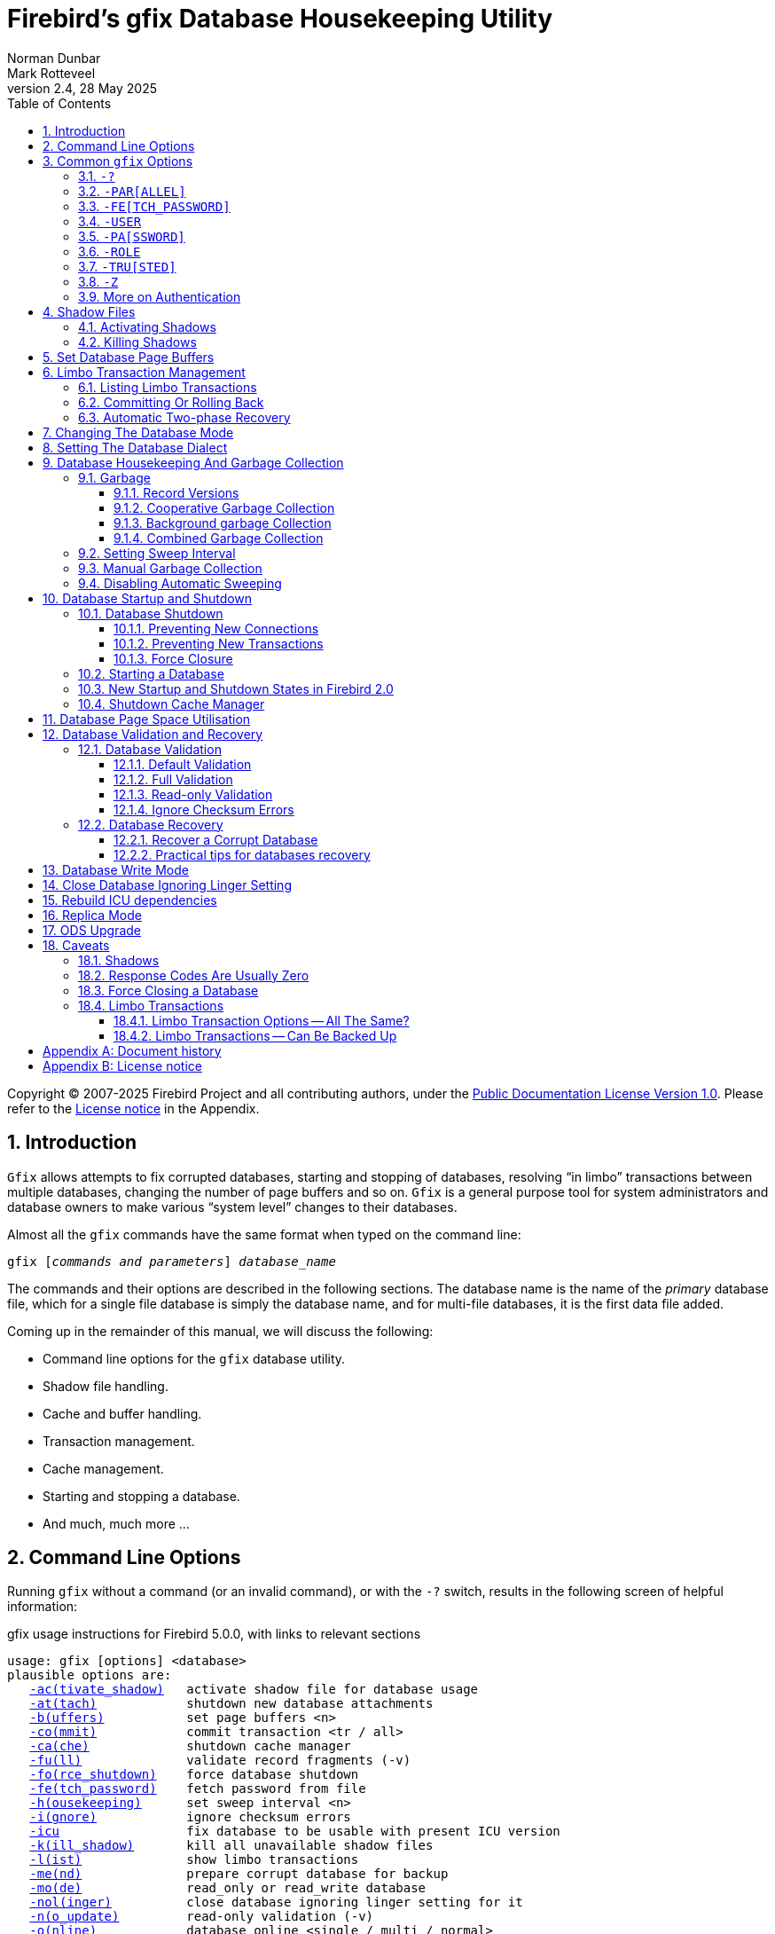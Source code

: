 [[gfix]]
= Firebird's gfix Database Housekeeping Utility
Norman Dunbar; Mark Rotteveel
2.4, 28 May 2025
:doctype: book
:sectnums:
:sectanchors:
:toc: left
:toclevels: 3
:outlinelevels: 6:0
:icons: font
:experimental:
:imagesdir: ../../images
:keywords: firebird, gfix, maintenance, sweep, housekeeping, validation, repair, recovery, mend, shutdown

Copyright (C) 2007-2025 Firebird Project and all contributing authors, under the https://firebirdsql.org/docs/html/en/licenses/pdl/public-documentation-license.html[Public Documentation License Version 1.0].
Please refer to the <<gfix-license>> in the Appendix.

////
NOTE: Some sections have a secondary id like [[d0e33986]].
Do not remove them, they are provided for compatibility with links to the old documentation with generated ids.
////

toc::[]

[[gfix-intro]]
== Introduction

`Gfix` allows attempts to fix corrupted databases, starting and stopping of databases, resolving "`in limbo`" transactions between multiple databases, changing the number of page buffers and so on.
`Gfix` is a general purpose tool for system administrators and database owners to make various "`system level`" changes to their databases.

Almost all the `gfix` commands have the same format when typed on the command line:

[listing,subs=+quotes]
----
gfix [__commands and parameters__] _database_name_
----

The commands and their options are described in the following sections.
The database name is the name of the _primary_ database file, which for a single file database is simply the database name, and for multi-file databases, it is the first data file added.

Coming up in the remainder of this manual, we will discuss the following:

* Command line options for the `gfix` database utility.
* Shadow file handling.
* Cache and buffer handling.
* Transaction management.
* Cache management.
* Starting and stopping a database.
* And much, much more ...

[[gfix-cmdline]]
== Command Line Options

Running `gfix` without a command (or an invalid command), or with the `-{wj}?` switch, results in the following screen of helpful information:

.gfix usage instructions for Firebird 5.0.0, with links to relevant sections
[listing,subs=+macros]
----
usage: gfix [options] <database>
plausible options are:
   <<gfix-shadow-activate,-ac(tivate_shadow)>>   activate shadow file for database usage
   <<gfix-db-shut-attach,-at(tach)>>            shutdown new database attachments
   <<gfix-buffers,-b(uffers)>>           set page buffers <n>
   <<gfix-transactions-commit-rollback,-co(mmit)>>            commit transaction <tr / all>
   <<gfix-cache,-ca(che)>>             shutdown cache manager
   <<gfix-db-validate-full,-fu(ll)>>              validate record fragments (-v)
   <<gfix-db-shut-force,-fo(rce_shutdown)>>    force database shutdown
   <<gfix-cmd-fetch-password,-fe(tch_password)>>    fetch password from file
   <<gfix-housekeeping-sweep,-h(ousekeeping)>>      set sweep interval <n>
   <<gfix-db-validate-ignore,-i(gnore)>>            ignore checksum errors
   <<gfix-icu,-icu>>                 fix database to be usable with present ICU version
   <<gfix-shadow-kill,-k(ill_shadow)>>       kill all unavailable shadow files
   <<gfix-transactions-list,-l(ist)>>              show limbo transactions
   <<gfix-db-mend,-me(nd)>>              prepare corrupt database for backup
   <<gfix-dbmode,-mo(de)>>              read_only or read_write database
   <<gfix-nolinger,-nol(inger)>>          close database ignoring linger setting for it
   <<gfix-db-validate-noupdate,-n(o_update)>>         read-only validation (-v)
   <<gfix-db-online,-o(nline)>>            database online <single / multi / normal>
   <<gfix-transactions-list,-pr(ompt)>>            prompt for commit/rollback (-l)
   <<gfix-cmd-parallel,-par(allel)>>          parallel workers <n> (-sweep, -icu)
   <<gfix-cmd-password,-pa(ssword)>>          default password
   <<gfix-replica,-repl(ica)>>           replica mode <none / read_only / read_write>
   <<gfix-cmd-role,-role>>                set SQL role name
   <<gfix-transactions-commit-rollback,-r(ollback)>>          rollback transaction <tr / all>
   <<gfix-dialect,-sq(l_dialect)>>       set database dialect n
   <<gfix-housekeeping-manual-sweep,-sw(eep)>>             force garbage collection
   <<gfix-db-shut,-sh(utdown)>>          shutdown <full / single / multi>
   <<gfix-transactions-autorecovery,-tw(o_phase)>>         perform automated two-phase recovery
   <<gfix-db-shut-tran,-tra(nsaction)>>       shutdown transaction startup
   <<gfix-cmd-trusted,-tru(sted)>>           use trusted authentication
   <<gfix-upgrade,-up(grade)>>           upgrade database ODS
   <<gfix-pagespace,-u(se)>>               use full or reserve space for versions
   <<gfix-cmd-user,-user>>                default user name
   <<gfix-db-validate,-v(alidate)>>          validate database structure
   <<gfix-sync,-w(rite)>>             write synchronously or asynchronously
   <<gfix-cmd-z,-z>>                   print software version number

    Options can be abbreviated to the unparenthesized characters
----

The links are not present in the actual `gfix` output.

[[gfix-commands]]
== Common `gfix` Options

The parentheses shown above indicates how much of the switch name you need to use to avoid ambiguity.
In this manual we indicate this with square brackets instead.
Once you have specified the absolute minimum -- the part before the opening '`(`' -- or '`[`' -- you can use as much of what follows as you wish.

For example, the command `-{wj}validate` is shown as `-{wj}v[alidate]`, and so can be specified as `-{wj}v`, `-{wj}va`, `-{wj}val`, and so on up to the full `-{wj}validate` variant.

In the following discussion, we use the full parameter names in all examples.

For almost all options in the following sections, one or two of the above commandline options will be required.
These are `-{wj}user` and `-{wj}pa[ssword]`/`-{wj}fe[tch_password]`, or `-{wj}tru[sted]`, optionally combined with `-{wj}role`.
These can be supplied for every command as parameters on the commandline, or can be configured once in a pair of environment variables.

[#gfix-cmd-help]
=== `-{wj}?`

Displays the commandline options and switches.

NOTE: The `-{wj}?` switch was introduced in Firebird 2.5, but older versions will also display the usage (together with an error) when an invalid switch is provided.

[#gfix-cmd-parallel]
=== `-{wj}PAR[ALLEL]`

Number of parallel workers to use during sweep or fix ICU operation.

.Syntax
[listing,subs=+quotes]
----
-PAR[ALLEL] _worker-count_
----

If not specified, the value of `ParallelWorkers` of `firebird.conf` is used.

This option is only valid for the <<gfix-housekeeping-manual-sweep,`-{wj}SW[EEP]`>> and <<gfix-icu,`-{wj}ICU`>> commands.
Attempts to specify it for other commands results in an error "`incompatible switch combination`" followed by the usage options.

[NOTE]
====
`MaxParallelWorkers` can limit the number of parallel workers to a value lower than specified.
====

NOTE: Introduced in Firebird 5.0

[#gfix-cmd-fetch-password]
=== `-{wj}FE[TCH_PASSWORD]`

Fetch password from file (or standard input).

.Syntax
[listing,subs=+quotes]
----
-FE[TCH_PASSWORD] { _password-filename_ | stdin | /dev/tty }
----

This switch causes the password for the appropriate user to be read from a file as opposed to being specified on the command line.
The filename supplied must be readable by the user running `gfix`.
If the filename is specified as `stdin`, then the user will be prompted for a password.
On POSIX systems, the filename `/dev/tty` will also result in a prompt for the password.

NOTE: Introduced in Firebird 2.5.

[#gfix-cmd-user]
=== `-{wj}USER`

Username for authentication.

.Syntax
[listing,subs=+quotes]
----
-USER _username_
----

Accepts the username of the SYSDBA user, user with `RDB$ADMIN` role, the `USE_GFIX_UTILITY` system privilege, or the owner of the database.
This need not be supplied if the `ISC_USER` environment variable has been defined and has the correct value.

[#gfix-cmd-password]
=== `-{wj}PA[SSWORD]`

Password for authentication.

.Syntax
[listing,subs=+quotes]
----
-PA[SSWORD] _password_
----

Supplies the password for the username specified by <<gfix-cmd-user>>.
This need not be supplied for embedded mode, if `ISC_PASSWORD` environment variable exists and has the correct value, or if <<gfix-cmd-fetch-password>> is specified.

[#gfix-cmd-role]
=== `-{wj}ROLE`

Role name for privileges.

.Syntax
[listing,subs=+quotes]
----
-ROLE _role-name_
----

Allows the specification of the role to be used by the connecting user.
For example, `RDB$ADMIN`, or a role conveying the `USE_GFIX_UTILITY` system privilege.

NOTE: Introduced in Firebird 3.0.

[#gfix-cmd-trusted]
=== `-{wj}TRU[STED]`

Use Windows trusted authentication (`Win_Sspi`).

NOTE: Introduced in Firebird 3.0.

[#gfix-cmd-z]
=== `-{wj}Z`[[gfix-version]]

Prints version number.

The `-{wj}z` option to `gfix` prints out the version of the Firebird utility software that you are running.
It takes no parameters as the following example (running on Linux) shows.

----
linux> gfix -z
gfix version LI-V2.0.0.12748 Firebird 2.0
----

This option can be combined with other commands.

[#gfix-auth]
=== More on Authentication

Instead of using <<gfix-cmd-user>> and <<gfix-cmd-password>>/<<gfix-cmd-fetch-password>>, or <<gfix-cmd-trusted>> option, you can also specify two environment variables, `ISC_USER` and `ISC_PASSWORD`.

To define the username and password as environment variables on a Linux system:

----
linux> export ISC_USER=sysdba
linux> export ISC_PASSWORD=masterkey
----

Alternatively, on Windows:

----
C:\> set ISC_USER=sysdba
C:\> set ISC_PASSWORD=masterkey
----

[WARNING]
====
Setting these environment variables can be insecure as it allows anyone who can access your session the ability to perform DBA functions that you might not want to allow.
====

If you have not defined the `ISC_USER` and `ISC_PASSWORD` environment variables, some commands will not work unless you supply `-{wj}user` and `-{wj}pa[ssword]`/`-{wj}fe[tch_password]`, or `-tru[sted]` on the command line.
For example:

----
> gfix -validate my_employee
Unable to perform operation
-System privilege USE_GFIX_UTILITY is missing
----

[NOTE]
====
The exact error depends on the Firebird version and platform.

For example, older version on Linux may also report "`Unable to perform operation. You must be either SYSDBA or owner of the database`", or -- on Windows --- "`Your user name and password are not defined. Ask your database administrator to set up a Firebird login.`".
====

However, passing the username and password works:

----
> gfix -validate my_employee -user sysdba -password masterkey
----

You will notice that some commands do not give any output at all.
In general, `gfix` only reports something when problems are encountered.
Always check the response code returned by `gfix` to be sure that it worked.
Some commands may log informational messages in `firebird.log` of the server.
However, see the caveats section below for details because it looks like the response code is always zero -- at least up until Firebird 2.0.

[NOTE]
====
When logging into a database on a remote server, you are always required to pass the `-{wj}user` and `-{wj}pa[ssword]`, or `-tru[sted]` parameters.
====

[[gfix-shadow]]
== Shadow Files

A shadow file is an additional copy of the primary database file(s).
More than one shadow file may exist for any given database and these may be activated and de-activated at will using the `gfix` utility.

The following descriptions of activating and de-activating shadow files assume that a shadow file already exists for the database.
To this end, a shadow was created as follows:

----
linux> isql my_employee;
SQL> create shadow 1 manual '/home/norman/firebird/shadow/my_employee.shd1';
SQL> create shadow 2 manual '/home/norman/firebird/shadow/my_employee.shd2';
SQL> commit;
SQL> show database;
Database: my_employee
 Owner: SYSDBA
 Shadow 1: "/home/norman/firebird/shadow/my_employee.shd1" manual
 Shadow 2: "/home/norman/firebird/shadow/my_employee.shd2" manual
...
SQL> quit;
----

It can be seen that the database now has two separate shadow files created, but as they are manual, they have not been activated.
We can see that shadows are in use if we use `gstat` as follows:

----
linux> gstat -header my_employee | grep -i shadow
Shadow count 2
----

[NOTE]
====
Sometimes, it takes `gstat` a while to figure out that there are shadow files for the database.
====

[NOTE]
====
Shadow file details can be found in the `RDB$FILES` table within the database.
====

[IMPORTANT]
====
Shadow files are essentially local copies of the database that can be used for recovery or fallback if the primary database file is somehow lost or corrupted.

However, since Firebird 4.0, Firebird also has built-in replication, allowing you to replicate the database to -- for example -- a remote Firebird server.
Consider whether you need shadows, or if it is better for your use-case to use replication.
====

[[gfix-shadow-activate]]
=== Activating Shadows

The command to activate a database shadow is:

[listing,subs=+quotes]
----
gfix -ac[tivate_shadow] _shadow_file_name_
----

NOTE: Before Firebird 3.0, the command line switch was `-{wj}ac[tivate]`.

This makes the shadow file the new database file, and users can process data as normal and without loss.

In the event that your main database becomes corrupted or unreadable, the DBA can activate a shadow file.
Once activated, the file is no longer a shadow file, and a new one should be created to replace it.
Additionally, the shadow file should be renamed (at the operating system prompt) to the name of the old database file that it replaces.

[WARNING]
====
It should be noted that activating a shadow while the database itself is active can lead to corruption of the shadow.
Make sure the database file is really unavailable before activating a shadow.
====

Once a shadow file has been activated, you can see the fact that there are active shadows in the output from `gstat`:

----
linux> gstat -header my_employee | grep -i shadow
Shadow count 2
Attributes   active shadow, multi-user maintenance
----

[NOTE]
====
The DBA can set up the database to automatically create a new shadow file in the event of a current shadow being activated.
This allows a continuous supply of shadow files and prevents the database ever running without one.
====

[[gfix-shadow-kill]]
=== Killing Shadows

The command to kill _all unavailable_ database shadows, for a specific database, is:

[listing,subs=+quotes]
----
gfix -k[ill_shadow] _database_name_
----

NOTE: Before Firebird 3.0, the command line switch was `-{wj}k[ill]`.

In the event that a database running with shadow files loses a shadow, or a shadow becomes unusable for some reason, the database will stop accepting new connections until such time as the DBA kills the faulty shadow and, ideally, creates a new shadow to replace the broken one.

The following (contrived) example, shows what happens when the database loses a shadow file, and an attempt is made to connect to that database.
There are two sessions in the following example, one is connected to the database while the second deletes a shadow file and then tries to connect to the database.
The command line prompts shows which of the two sessions we are using at the time.

First, the initial session is connected to the database and can see that there are two shadow files attached:

----
linux_1>isql my_employee
Database: my_employee
SQL> show database;
Database: my_employee
   Owner: SYSDBA
Shadow 1: "/home/norman/firebird/shadow/my_employee.shd1" manual
Shadow 2: "/home/norman/firebird/shadow/my_employee.shd2" manual
 ...
----

In the second session, we delete one of the shadow files, and then try to connect to the database

----
linux_2> rm /home/norman/firebird/shadow/my_employee.shd2
linux_2> isql_my_employee
Statement failed, SQLCODE = -901
lock conflict on no wait transaction
-I/O error for file "/home/norman/firebird/shadow/my_employee.shd2"
-Error while trying to open file
-No such file or directory
-a file in manual shadow 2 in unavailable
Use CONNECT or CREATE DATABASE to specify a database
SQL> quit;
----

The second session cannot connect to the database until the problem is fixed.
The DBA would use the `gfix -{wj}k[ill_shadow]` command to remove details of the problematic shadow file from the database and once completed, the second (and subsequent) sessions would be able to connect.

----
linux_2> gfix -kill_shadow my_employee
 
linux_2> isql my_employee
Database: my_employee
SQL> show database;
Database: my_employee
   Owner: SYSDBA
Shadow 1: "/home/norman/firebird/shadow/my_employee.shd1" manual
...
----

The database now has a single shadow file where before it had two.
It is noted, however, that `gstat` still shows the database as having two shadows, even when one has been removed.

----
linux> gstat -header my_employee | grep -i shadow
Shadow count 2
Attributes   active shadow, multi-user maintenance
----

[NOTE]
====
In addition to the above strange result, if I subsequently `DROP SHADOW 1` and `COMMIT`, to remove the remaining shadow file, `gstat` now shows that the shadow count has gone up to three when it should have gone down to zero!
====

[[gfix-buffers]]
== Set Database Page Buffers

The database cache (or page buffer) is an area of RAM allocated to store (cache) database pages in memory to help improve the efficiency of the database performance.
It is far quicker to read data from memory than to physically read the data from disk.

The size of the database cache depends on the database page size and the number of buffers allocated, a buffer is the same size as a database page, and whether the installation is using Classic, SuperClassic, or SuperServer versions of Firebird.

In a Classic or SuperClassic installation, by default, each connection to the database gets its own relatively small cache of 256 pages (was 75 before Firebird 3.0) while Superserver creates a much larger cache of 2048 pages which is shared between all the connections.

Usually, the page buffers value is set as parameter `DefaultDbCachePages` in `firebird.conf` (and, in `databases.conf` since Firebird 3.0), but it can be set directly in the database header using `gfix` (and this setting will override `firebird.conf` and `databases.conf`, so be careful).
For Classic and SuperClassic, connections can also override the page buffer size for a specific connection by specifying the `isc_dpb_num_buffers` property in the DPB.

The command to set the number of cache pages is:

[listing,subs=+quotes]
----
gfix -b[uffers] _BUFFERS_ _database_name_
----

This command allows you to change the number of buffers (pages) allocated in RAM to create the database cache.

You cannot change the database page size in this manner, only the number of pages cached in RAM.

One parameter is required which must be numeric and between 50 (the minimum) and 2147483646 (the maximum since Firebird 2.5, before it was 131072). 

[CAUTION]
====
Please don't consider page buffers value as an ultimate parameter to improve Firebird's performance, and don't set it too high without clear understanding what are you doing.

Setting it too high -- especially with Classic or SupperClassic -- may result in excessive memory use and result in swapping.
====

The setting applies only to the database you specify.
No other databases running on the same server are affected.

For SuperServer, the new value of page buffers will be allocated at the first connection to the database.

There is a difference in behaviour between Firebird architectures: for SuperServer, if the number of page buffers was changed while the database had active connection, the old value will be used until all connections disconnect;
for Classic and SuperClassic, new connections will use the new value of page buffers immediately after the change.

The following example shows the use of `gstat` to read the current number of buffers, the `gfix` utility being used to set the buffers to 4,000 pages and `gstat` being used to confirm the setting.
The value of zero for page buffers indicates the default setting for the server type is in use.

[NOTE]
====
You can use the `gstat` command line utility to display the database details with the command line: `gstat -{wj}header __db_name__` however, to run `gstat`, you need to be logged into the server -- it cannot be used remotely.
====

----
linux> gstat -header my_employee | grep -i "page buffers"
Page buffers    0
    
linux> gfix -buffers 4000 my_employee
    
linux> gstat -header my_employee | grep -i "page buffers"
Page buffers 4000
----

[[gfix-transactions]]
== Limbo Transaction Management

Limbo transactions can occur when an application is updating two (or more) databases at the same time, in the same transaction, or otherwise uses two-phase commit.
At `COMMIT` time, Firebird will prepare each database for the `COMMIT` and then `COMMIT` each database separately.

In the event of a network outage, for example, it is possible for part of the transaction to have been committed on one database but the data on the other database(s) may not have been committed.
Because Firebird cannot tell if these transactions (technically sub-transactions) should be committed or rolled back, they are flagged as being in limbo.

`Gfix` offers a number of commands to allow the management of these limbo transactions.

[NOTE]
====
The following examples of limbo transactions are based on Firebird 1.5 and have kindly been provided by Paul Vinkenoog.
Because of the limitation of my setup, I am unable to create limbo transactions in my current location.

In the spirit of consistency, however, I have renamed Paul's servers and database locations to match the remainder of this document.
====

[[gfix-transactions-list]]
=== Listing Limbo Transactions[[d0e34704]]

The `gfix` command `-{wj}l[ist]` displays details of transactions that are in limbo.
If there is no output, then there are no transactions in limbo and no further work is needed.
The command is:

[listing,subs=+quotes]
----
gfix -l[ist] _database_name_
----

An example of listing limbo transactions is shown below.
This command is run against the local database on the server named linux where a multi-database transaction had been run connected to databases `linux@my_employee` and `remote:testlimbo`.
Both of these database names are aliases.

----
linux> gfix -list my_employee
Transaction 67 is in limbo.
 Multidatabase transaction:
 Host Site: linux
 Transaction 67
has been prepared.
 Remote Site: remote
 Database path: /opt/firebird/examples/testlimbo.fdb
----

If the command is run against the remote database then nothing will be listed because that database does not have any limbo transactions -- the transaction that went into limbo, when the network failed, for example, was initiated on the local database.

You may also supply the `-{wj}pr[ompt]` option to the command, and you will be prompted to `COMMIT` or `ROLLBACK` each detected limbo transaction.
In this case, the command would be:

[listing,subs=+quotes]
----
gfix -l[ist] -pr[ompt] _database_name_
----

An example of this is shown below.

----
linux> gfix -list -prompt my_employee
Transaction 67 is in limbo.
 Multidatabase transaction:
 Host Site: linux
 Transaction 67
has been prepared.
 Remote Site: remote
 Database path: /opt/firebird/examples/testlimbo.fdb
Commit, rollback or neither (c, r, or n)?
----

[[gfix-transactions-commit-rollback]]
=== Committing Or Rolling Back[[d0e34748]]

When a limbo transaction has been detected, the DBA has the option of committing or rolling back one or more of the transactions reported as being in limbo.

When more than one transaction is listed, the DBA can either commit or roll back all transactions in limbo, or only a specific transaction number.

The following commands show the `-{wj}co[mmit]` option being used, but the `-{wj}r[ollback]` option applies as well, it all depends on what the DBA is trying to achieve.

To commit every limbo transaction on the database, the following command would be used:

[listing,subs=+quotes]
----
gfix -co[mmit] all _database_name_
----

If the DBA wants to commit a single transaction, then the command would change to the following:

[listing,subs=+quotes]
----
gfix -co[mmit] _TXN_ _database_name_
----

Where _TXN_ is the transaction number to be committed.

When either of these options are used, there is no feedback from `gfix` to advise you that the commit actually worked.
You would need to rerun the `gfix -{wj}list` command to make sure that all, or the selected, limbo transactions are indeed gone.

You cannot commit or rollback a transaction that is not in limbo.
If you try, the following will occur:

----
linux> gfix -commit 388 my_employee
failed to reconnect to a transaction in database my_employee
transaction is not in limbo
-transaction 388 is active
unknown ISC error 0
----

When committing or rolling back all limbo transactions, the `-{wj}pr[ompt]` option can be specified.
It is, however, not permitted when processing a single transaction.
An example of using the `-{wj}pr[ompt]` option has been shown above under listing limbo transactions.

[[gfix-transactions-autorecovery]]
=== Automatic Two-phase Recovery[[d0e34792]]

`Gfix` can be used to perform automatic two-phase recovery.
The command for this is `-{wj}tw[o_phase]` and, like `-{wj}co[mmit]` and `-{wj}r[ollback]` above, requires either `all` or a transaction number.

The output of the `-{wj}l[ist]` command shows what will happen to each listed transaction in the event that the DBA runs the `-{wj}tw[o_phase]` command.

The command also takes the `-{wj}pr[ompt]` option, as above, when used to process all transaction.

The command line to carry out automatic two-phase recovery is:

[listing,subs=+quotes]
----
gfix -tw[o_phase] _TXN_ _database_name_
----

or

[listing,subs=+quotes]
----
gfix -tw[o_phase] all _database_name_
----

As above, _TXN_ is a single transaction number from the list of limbo transactions.

[NOTE]
====
Paul has noted that when using the `-{wj}co[mmit]`, `-{wj}r[ollback]` or `-{wj}tw[o_phase]` options, the output is the same and appears to show that these three are all just synonyms for the `-{wj}l[ist] -{wj}pr[ompt]` pair of options.
This occurred whether Paul used the transaction number, 67, or `all` in the command line.
====

[[gfix-dbmode]]
== Changing The Database Mode

Databases can be set to run in one of two modes, read-only -- where no updates are permitted, and read/write -- where both reading and writing of data is permitted.
By default, Firebird creates read/write databases and as such, all read/write databases must be placed on a file system which allows writing to take place.

Should you wish to put a Firebird database on a read-only medium, for example a CD or DVD, you wouldn't be able to do so.
After a new database has been populated with data it can be changed to read-only mode, and then used on a CD (or other read-only file systems) with no problems.

[NOTE]
====
Firebird uses SQL internally to maintain its internal structures with details about transactions, for example, and this is the reason that a database must be placed on a read/write file system regardless of whether only `SELECT` statements are run or not.
====

[NOTE]
====
Only databases in dialect 3 can be changed to read-only mode.
====

The command to set the required mode for a database is:

[listing,subs=+quotes]
----
gfix -mo[de] _MODE_ _database_name_
----

The command takes two parameters, the _MODE_ which must be one of the following:

[horizontal]
`read_only`:: the database cannot be written to.
`read_write`:: the database can be written to.

The meaning of the two modes should be quite meaningful.

The second parameter is a database name to apply the mode change to.

[CAUTION]
====
This option should not be confused with the replica mode configured through <<gfix-replica,`-{wj}REPL[ICA]`>>.
For example, a database set to `-{wj}REPLICA READ_ONLY` is still writable by the replicator connection, while a database set to `-{wj}MODE READ_ONLY` is not writable at all.
====

The following example shows how to put a database into read-only mode, and then change it back again.
The example also shows what happens when you try to update the database while running in read-only mode.

----
linux> gfix -mode read_only my_employee

linux> isql my_employee
Database: my_employee

SQL> create table test(stuff integer);
Statement failed, SQLCODE = -902
Dynamic SQL Error
-attempted update on read-only database

SQL> quit;

linux> gfix -mode read_write my_employee

linux> isql my_employee
Database: my_employee

SQL> create table test(stuff integer);

SQL> show table test;
STUFF      INTEGER Nullable

SQL> quit;
----

If there are any connections to the database in read/write mode when you attempt to convert the database to read-only, the attempt will fail as shown below with Firebird 1.5.

----
linux> gfix -mode read_only my_employee
lock time-out on wait transaction
-lock time-out on wait transaction
-object my_employee is in use

linux> echo $?
0
----

[WARNING]
====
As with many failures of `gfix`, the response code returned to the operating system is zero.
// TODO This needs to be improved or rephrased as it was changed in later versions
====

Under Firebird 2.0 and higher, the error message is more self-explanatory:

----
linux> gfix -mode read_only my_employee
lock time-out on wait transaction
-object /opt/firebird/databases/my_employee.fdb is in use

linux> echo $?
0
----

[[gfix-dialect]]
== Setting The Database Dialect

The dialect of the database is simply a term that defines the specific features of the SQL language that are available when accessing that database.
There are three dialects at present (upto and including Firebird 5.0), these are:

* Dialect 1 stores date and time information in a `DATE` data type and has a `TIMESTAMP` data type which is identical to `DATE`.
Double quotes are used to delimit string data.
Quoted identifiers are not supported.
The precision for `NUMERIC` and `DECIMAL` data types is less than a dialect 3 database and if the precision is greater than 9, Firebird stores these as `DOUBLE PRECISION`.
`BIGINT` is not permitted as a data type.
+
NOTE: Dialect 1 is deprecated and may be removed in a future version.
* Dialect 2 is available only on the Firebird client connection and cannot be set in the database.
It is intended to assist debugging of possible problems with legacy data when migrating a database from dialect 1 to 3.
This dialect cannot be set for a database using `gfix`.
(See below.)
+
NOTE: Dialect 2 is deprecated and maybe removed in future version
* Dialect 3 databases allow numbers (`DECIMAL` and `NUMERIC` data types) to be stored as `BIGINT` when the precision is greater than 9.
The `TIME` data type exists, and stores time data only.
The `TIMESTAMP` data type exists, and stores date and time.
The `DATE` data type only stored the date.
Double quotes are used for quoted identifiers, not for string data, which has to use single quotes.

The command to change the SQL dialect for a database is:

[listing,subs=+quotes]
----
gfix -sq[l_dialect] _DIALECT_ _database_name_
----

The _DIALECT_ parameter is simply 1 or 3.

[CAUTION]
====
Simply changing the SQL dialect of the database is usually not sufficient to migrate a database from dialect 1 to dialect 3.
The migration is usually more involved, requiring changes to stored procedures and triggers, and in your application code.
It might even be advisable to create a new database and pump the data -- with appropriate transformations -- from the old dialect 1 database to the new dialect 3 database.

For more information, consult the _Interbase 6 Getting Started_ manual, chapter _Migrating databases to dialect 3_ starting on page 37.
This manual is available from the https://firebirdsql.org/en/reference-manuals/[Reference Manuals^] sections on the Firebird site, near the bottom under _InterBase 6.0 Manuals_ in the ZIP-file at _Full Set, cross-indexed_.
====

The following example changes a database to use dialect 3 which will allow many newer features of SQL 92 to be used.

----
linux> gfix -sql_dialect 3 my_employee

linux> gstat -header my_employee | grep dialect
Database dialect    3

linux> gfix -sql_dialect 1 my_employee

linux> gstat -header my_employee | grep dialect
Database dialect    1
----

Because you cannot use `gstat` remotely, you may also use the `isql` command `SHOW SQL DIALECT` from a remote location to see which dialect your client and database are using, as follows:

----
remote> isql my_employee -user norman -password whatever
Database: my_employee

SQL> show sql dialect;
Client SQL dialect is set to: 3 and database SQL dialect is: 3
----

Although dialect 2 is possible on the client, trying to set a dialect of 2 will fail on the server as the following example shows.

----
linux> gfix -sql_dialect 2 my_employee
Database dialect 2 is not a valid dialect.
-Valid database dialects are 1 and 3.
-Database dialect not changed.
----

To set dialect 2 for your _client_ connection, you use `isql` as follows:

----
linux> isql my_employee
Database: my_employee

SQL> set sql dialect 2;
WARNING: Client SQL dialect has been set to 2 when connecting -
to Database SQL dialect 3 database.

SQL> show sql dialect;
Client SQL dialect is set to: 2 and database SQL dialect is: 3
----

[NOTE]
====
The WARNING line above has had to be split to fit on the page of the PDF version of this manual.
In reality, it is a single line of text.
====

[[gfix-housekeeping]]
== Database Housekeeping And Garbage Collection

[[gfix-housekeeping-garbage]]
=== Garbage[[d0e35024]]

Garbage, for want of a better name, is the detritus that Firebird leaves around in the database, from record updates and deletes.

Almost all garbage is created by committed transactions.
Since around Firebird 2.5, most transactions that roll back are cleaned up immediately -- assuming that Firebird is still running.
In older versions, rollbacks were an additional cause for garbage.

The major cause of garbage build-up is long-running transactions that require Firebird to keep old versions of records that are frequently updated.
Another source of garbage is an application strategy that deletes records and never revisits them. 

What actually happens on delete is that Firebird stores a "`deleted stub`" with the full record as a back version.
Until the deletion is mature -- meaning that all active transactions started _after_ the delete was committed -- the old version must be preserved.

Imagine a table that's indexed and accessed by date.
On some schedule, records age out and are deleted.
In the application, records are accessed by date, and the deleted records are so old, no query ever asks for them.
So there they sit, taking up space and doing no good to anyone.
Even with a garbage collect thread, some active transaction has to _stumble_ over deleted records or records with unneeded back versions before the record will be garbage collected. 

In cooperative garbage collection, that particular record will be cleaned up immediately (or at least when the transaction gets some cycles).
The dedicated garbage collection thread should clean up all the records on a page, but not until an active transaction tells it that there's a page that needs cleaning.

Because Firebird uses multi-generational architecture, every time a row is updated or deleted, Firebird keeps a copy of the previous version in the database.
These copies use space in the data pages and can remain in the database for some time, especially if there are no active transactions stumbling across them!

There are a number of causes of garbage:

* Remnants from a committed transaction.
This is the main cause of garbage since around Firebird version 2.5.
* Remnants from an aborted (rolled back) transaction _may_ exist in Firebird versions prior to 2.5.
Newer versions will usually perform immediate clean up after a rollback, unless a very large number of records were updated, or the transaction was started with the `NO AUTO UNDO` option.
Also, if the Firebird Server, the operating system, or the physical server crashed, then these remnants may still exist, even in later versions of Firebird.
* Applications, described above, which delete database records, but then, subsequently, never revisit those deleted versions to garbage collect them automatically.

With regard to the remnants from aborted or rolled back transactions, Firebird (now) carries out record-keeping to facilitate save points.
This housekeeping allows Firebird to identify and, if necessary, undo all changes made by a transaction in the event that it is rolled back, or which failed due to a lost connection.

If a failed transaction is rolled back in either manner, its state is set to _committed_ as there are no differences between a failed transaction and one in which it committed after making no changes.

These remnants are simply older copies of the rows that were being updated by the respective transactions.
The differences are that:

* Whenever a subsequent transaction reaches garbage from a _committed_ transaction, that garbage is automatically cleared out, but see above for reasons where this may not take place often enough.
* Rolled back garbage looks just like record versions created by active transactions.
Those records can be accessed either sequentially (during a full table scan) or by index -- assuming that the index entry was made before the crash that left the garbage around.
The index entries will exist in the case of all but the last change made.
When one transaction reads a record version created by a transaction that's listed in the transaction bit vector as active, the reader attempts to get a lock on the apparently active transaction id.
If the lock request succeeds, then the other transaction is dead and the reader will either clean up the mess or notify the garbage collect thread to do so.

Firebird will occasionally -- depending on the <<gfix-housekeeping-sweep,sweep interval>> -- automatically sweep through the database and remove the remnants of rolled back transactions and this has two effects:

* The space recovered is made available for reuse by the same table, however, if this results in the page becoming completely empty, then it can be used for any purpose within the database.
* The performance of the database may be affected while the sweep is in progress.

[NOTE]
====
Theoretically, it is possible to clear out old rolled back transactions' garbage with a database backup using `gbak` (as long as the `-{wj}garbage_collect` options is *not* specified).
`Gbak` reads every table sequentially and thus visits every row in every table.
Applications which also visit every row in one or more tables, will also cause the garbage in those tables to be collected.
Neither will affect the database's OIT (Oldest Interesting Transaction) or OST (Oldest Snapshot) settings, however.

In practice, better do not consider backup as an alternative for sweep, because sweep does more things than collective garbage collection.
====

In the SuperServer version of Firebird 2.0, garbage collection has been vastly improved.
There are now three different ways of operation and these are configurable by setting the `GCPolicy` setting in the `firebird.conf` configuration file.
By default, SuperServer uses _combined_ while Classic and SuperClassic use _cooperative_.
The other option is _background_.

[NOTE]
====
Classic and SuperClassic ignore the setting and always use cooperative garbage collection.
====

[[gfix-housekeeping-record-versions]]
==== Record Versions

Normally, when a "`back`" or old version of a row in a table is created, it will be stored on the same page as the newest version.
This is usually fine as the back version is not normally a complete copy of the old version, merely a list of differences from the newest version.
Enough information is retained in the old version, to be able to recreate it, if necessary.

If the database is suffering from a lack of garbage collection, either deliberately, or down to the application design, then it is possible that there will be a build up of enough back versions to fill the target page.
When the chain of old versions gets too big, Firebird has to move the old versions to a different page which, if it occurs as part of an `UPDATE` statement, as it normally will, the `UPDATE` will run a lot slower than usual and will greatly increase the cost of subsequent garbage collection against that table.

[[gfix-housekeeping-cooperative-gc]]
==== Cooperative Garbage Collection

This is the default setting, indeed the only setting, that Classic or SuperClassic use.
In this mode, the normal operation -- as described above -- takes place.
When a full scan is performed (perhaps during a backup) old versions of the rows are deleted at that point in time.
Record versions which are old enough that no active transactions have any interest in them will be removed, as will any versions created by failed transactions, if there are any present.
(Which there shouldn't be!)

[[gfix-housekeeping-background-gc]]
==== Background garbage Collection

SuperServer can perform background garbage collection where the server informs the garbage collector about old versions of updated and deleted rows when they are ready to be cleaned up.
This helps avoid the need to force a full scan of each record in the database tables to get the garbage collector to remove these old versions.
An active transaction has to recognize the need for garbage collection and notify the server which puts that record id on a list for the garbage collection thread.
So, an unvisited record will not attract the garbage collector unless another record on that page is read and does need cleanup.

When all rows in a table are read by the server, any old record versions are flagged to the garbage collector as being ready to be cleared out.
They are not deleted by the scanning process as in the cooperative method.
The garbage collector runs as a separate background thread, and it will, at some point, remove these older record versions from the database.

[[gfix-housekeeping-combined-gc]]
==== Combined Garbage Collection

This is the default garbage collection method for SuperServer installations.
In this mode, both the above methods are used together.

[[gfix-housekeeping-sweep]]
=== Setting Sweep Interval[[d0e35144]]

The default sweep interval for a new database is 20,000.
The sweep interval is the _difference_ between the _Oldest Snapshot Transaction_, or OST and the _Oldest Interesting Transaction_ or OIT.

[NOTE]
====
This doesn't mean that every 20,000 transaction a sweep will take place.
It will take place when the _difference_ between the OST and the OIT is greater than the sweep interval.
====

An interesting transaction is one which has not yet committed.
It may be still active, in limbo or may have been rolled back.
(Limbo transactions are never garbage collected.)

The sweep facility runs through the database and gets rid of old rows in tables that are out of date.
This prevents the database from growing too big and helps reduce the time it takes to start a new transaction on the database.

[NOTE]
====
If you find that starting a new transaction takes a long time, it may be a good idea to run a manual sweep of the database in case the need for a sweep is causing the hold-up.
====

You can check if a manual sweep may be required by running the `gstat` utility to check the database header page and extract the Oldest Transaction (OIT) and Oldest Snapshot (OST) numbers from the output.
If OST - OIT is small (less than the sweep interval) then a manual sweep may be in order.
The `SHOW DATABASE` command in `isql` will also show the details you need.

Alternatively, another idea is to run `gstat` with the switches set to show old record versions.
If that shows a problem, then it may be a good idea to start looking for long-running transactions.

The options for this are:

[listing,subs=+quotes]
----
gstat _database_ -r[ecord]
gstat _database_ -d[ata] -r[ecord]
gstat _database_ -r[ecord] -t[able] _table_names_
----

For example:

----
tux> gstat test.fdb -r -t NORMAN

...
Analyzing database pages ...
NORMAN (142)
    Primary pointer page: 268, Index root page: 269
    Average record length: 0.00, total records: 15
    Average version length: 9.00, total versions: 15, max versions: 1
    Data pages: 1, data page slots: 1, average fill: 16%
...
----

The information is shown in the "`record versions`" statistic.
In this example, there are 15 versions and as the "`total records`" is also 15, then all the records have been deleted and need garbage collecting.

A manual sweep can be run by using the `-{wj}sw[eep]` command.
(See below).

To alter the database's automatic sweep interval, use the following command:

[listing,subs=+quotes]
----
gfix -h[ousekeeping] _INTERVAL_ _database_name_
----

The _INTERVAL_ parameter is the new value for the sweep interval.
The database name parameter is the database upon which you wish to alter the setting for automatic sweeping.
The following example shows the setting being changed from the default to a new value of 1,000.

----
linux> gfix -h 1000 my_employee

linux> gstat -header my_employee | grep Sweep
Sweep interval:     1000
----

[[gfix-housekeeping-manual-sweep]]
=== Manual Garbage Collection[[d0e35223]]

If automatic sweeping has been turned off, or only runs rarely because of the sweep interval setting, the DBA can manually force a sweep to be performed.
The command to carry out this task is:

[listing,subs=+quotes]
----
gfix -sw[eep] [-i[gnore]] [-par[allel] _n_] _database_name_
----

This command will force the garbage left over from old rolled back transactions to be removed, reducing the database size and improving the performance of new transactions.
Rolled back transactions are less of a problem than old versions from committed transactions, however, when the newest versions is being used by all current and future active transactions.

The `-{wj}i[gnore]` option may be supplied.
This forces Firebird to ignore checksum errors on database pages.
This is not a good idea and should rarely need to be used, however, if your database has suffered some problems it might be necessary to use it.

[NOTE]
====
Checksums have not been used for a number of years as it was found that a significant percentage of CPU was consumed by check summing to find partial page writes -- none of which were ever found!
====

The following example shows a manual database sweep being implemented:

----
linux> gfix -sweep my_employee
----

Since Firebird 5.0, the `-{wj}sw[eep]` command can be combined with <<gfix-cmd-parallel>> to specify the number of parallel workers for sweeping.

[[gfix-housekeeping-disable-sweep]]
=== Disabling Automatic Sweeping[[d0e35245]]

If you set the sweep interval to zero then automatic sweeping will be disabled.
This implies that there will be no automatic housekeeping done, so your database performance will not suffer as a result of the processing requirements of the automatic sweep.

If you disable sweeping, you are advised to run a manual sweep at regular intervals, for example when the database is under light or no load.

Alternatively, simply make sure you take regular backups of the database and as this is something you should be doing anyway, it shouldn't be a problem.
However, garbage collection done by `gbak` does not have the exact same effect as a sweep: it will not move up the OIT (Oldest Interesting Transaction) or OST (Oldest Snapshot).

[[gfix-dbstartstop]]
== Database Startup and Shutdown

[NOTE]
====
The first part of this section describes the shutdown and startup options up to Firebird 2.0.
There is a separate section at the end which discusses the new _states_ for starting and stopping a database using Firebird 2.0 onwards.
====

[[gfix-db-shut]]
=== Database Shutdown[[d0e35261]]

If there is maintenance work required on a database, you may wish to close down that database under certain circumstances.
This is different from stopping the Firebird server as the server may well be running other databases which you do not wish to affect.

The command to close a database is:

[listing,subs=+quotes]
----
gfix -sh[utdown] _OPTION_ _TIMEOUT_ _database_name_
----

NOTE: Before Firebird 3.0, the command line switch was `-{wj}shut`.

The _TIMEOUT_ parameter is the time in seconds that the shutdown must complete in.
If the command cannot complete in the specified time, the shutdown is aborted.
There are various reasons why the shutdown may not complete in the given time, and these vary with the mode of the shutdown and are described below.

The _OPTION_ parameter is one of the following:

[horizontal]
`-{wj}at[tach]`:: prevents new connections.
`-{wj}tr[an]`:: prevents new transactions.
`-{wj}fo[rce_shutdown]`:: simply aborts all connections and transactions.
+
NOTE: Before Firebird 3.0, the command line switch was `-{wj}f[orce]`.

When a database is closed, the SYSDBA or the database owner can still connect to perform maintenance operations or even query and update the database tables.

[NOTE]
====
If you specify a long time for the shutdown command to complete in, you can abort the shutdown by using the `-{wj}o[nline]` command (see below) if the timeout period has not completed.
====

[[gfix-db-shut-attach]]
==== Preventing New Connections

`-{wj}at[tach]` prevents any new connections to the database from being made except for SYSDBA and the database owner.
The shutdown will fail if there are any sessions connected after the timeout period has expired.
It makes no difference if those connected sessions belong to the SYSDBA, the database owner or any other user.
Any connections remaining will terminate the shutdown with the following details:

----
linux> gfix -shut -attach 5 my_employee
lock conflick on no wait transaction
-database shutdown unsuccessful
----

Anyone other than the SYSDBA or database owner, attempting to connect to the database will see the following:

----
linux> isql my_employee -user norman -password whatever
Statement failed, SQLCODE = -901
database my_employee shutdown
Use CONNECT or CREATE DATABASE to specify a database
SQL>
----

Connections in the database will still be able to start new transactions or complete old ones.

[[gfix-db-shut-tran]]
==== Preventing New Transactions

`-{wj}tr[an]` prevents any new transactions from being started and also prevents new connections to the database.
If there are any active transactions after the timeout period has expired, then the shutdown will fail as follows:

----
linux> gfix -shut -tran 5 my_employee
lock conflick on no wait transaction
-database shutdown unsuccessful
----

If any user connected to the database being shutdown with the `-{wj}tr[an]` tries to start a new transaction during the shutdown timeout period, the following will result:

----
SQL> select * from test;
Statement failed, SQLCODE = -902
database /home/norman/firebird/my_employee.fdb shutdown in progress
Statement failed, SQLCODE = -902
database /home/norman/firebird/my_employee.fdb shutdown in progress
Statement failed, SQLCODE = -901
Dynamic SQL Error
-SQL error code = -901
-invalid transaction handle (expecting explicit transaction start)
----

[[gfix-db-shut-force]]
==== Force Closure

`-{wj}fo[rce_shutdown]` shuts down with no regard for the connection or transaction status of the database.
No new connections or transactions are permitted and any active sessions are terminated along with any active transactions.

Anyone other than SYSDBA or the database owner trying to connect to the database during the timeout period will not be able to connect successfully or start any (new) transactions.

Be nice to your users, use the `-{wj}fo[rce_shutdown]` option with great care.

[WARNING]
====
There is a bug in Classic Server which still exists at version 2.0.
The bug is such that the `-{wj}f[orce]` option behaves the same as the `-{wj}at[tach]` option.
====

[[gfix-db-online]]
=== Starting a Database[[d0e35353]]

Once all maintenance work required on a database has been carried out, you need to restart the database to allow normal use again.
(See shutdown option above for details of closing a database.)

The `-{wj}o[nline]` command allows a database to be restarted.
It takes a single parameter which is the database name as follows:

[listing,subs=+quotes]
----
gfix -o[nline] _database_name_
----

The following example shows a closed database being started.

----
linux> gfix -online my_employee
----

[[gfix-dbstartstop-new-states]]
=== New Startup and Shutdown States in Firebird 2.0[[d0e35370]]

The above discussion of stopping and starting a database apply to all versions of the server up to version 2.0.
From 2.0 the commands will work as described above, but a new _state_ has been added to define exactly how the database is to be stopped or started.
The commands change from those described above to the following:

[listing,subs=+quotes]
----
gfix -sh[utdown] [_STATE_] _OPTION_ _TIMEOUT_ _database_name_

gfix -o[nline] [_STATE_] _database_name_
----

_STATE_ is new in Firebird 2.0 and is one of the following:

`normal`::
This is the default state for bringing the database online.
It allows connections from any authorised users -- not just SYSDBA or the database owner.
This option is not accepted for shutdown operations.

`multi`::
This is the default mode for shutdown, as described above.
When the database is shutdown as above, or using the multi state, then _unlimited_ connections can be made by the SYSDBA or the database owner.
No other connections are allowed.

`single`::
Similar to the multi option above, but only _one_ SYSDBA or database owner connection is allowed.

`full`::
Shutdown and don't allow _any_ connections from anyone, even SYSDBA or the database owner.
This is not an acceptable option for bringing a database online.

[NOTE]
====
There is no leading dash for the state parameters, unlike the command itself and the `-{wj}shut __OPTION__`.
====

There is a hierarchy of states for a database.
The above list shows them in order with normal at the top and full at the bottom.

This hierarchy is important, you cannot _shut down_ a database to a _higher or equal_ level that it currently is, nor can you bring a database _online_ to a _lower or equal_ level.

If you need to identify which level a database is currently running at, `gstat -{wj}header` will supply the answers.
The following example puts a database fully online then progressively shuts it down to fully offline.
At each stage, `gstat` is run to extract the Attributes of the database.

----
linux> gfix -online normal my_employee
linux> gstat -header my_employee | grep Attributes

        Attributes

linux> gfix -shut multi -attach 0 my_employee
linux> gstat -header my_employee | grep Attributes

        Attributes              multi-user maintenance

linux> gfix -shut single -attach 0 my_employee
linux> gstat -header my_employee | grep Attributes

        Attributes              single-user maintenance

linux> gfix -shut full -attach 0 my_employee
linux> gstat -header my_employee | grep Attributes

        Attributes              full shutdown

linux>
----

[[gfix-cache]]
=== Shutdown Cache Manager

When the help page for `gfix` is displayed there is a message in the output for the `-{wj}ca[che]` option which states:

----
...
-ca[che]      shutdown cache manager
...
----

In theory, this option can be combined with <<gfix-db-shut,`-{wj}shutdown`>>, but as Firebird doesn't have a cache manager, in practice it will actually do nothing.

This option was removed in Firebird 4.0.5 and 5.0.1.

[[gfix-pagespace]]
== Database Page Space Utilisation

Firebird reserves some space on the data page for the possible future updates or deletes of records on this page, to reduce possible fragmentation. 
The amount of reserved space can be approximately considered as a number of records, multiplied by the record header size.
Therefore, for many very small records, this reserve can be close to 50% of data page, and for the single huge record can be 22 bytes or so (depends on the version of On-Disk Structure of the database).

If you wish to use all the available space in each database page, you may use the `-{wj}u[se]` command to configure the database to do so.
If you subsequently wish to return to the default behaviour, the `-{wj}u[se]` command can be used to revert to leaving 20% free space per page.

[NOTE]
====
Once a page has been filled to "`capacity`" (80 or 100%) changing the page usage setting will not change those pages, only subsequently written pages will be affected.
====

The `-{wj}u[se]` command takes two parameters as follows:

[listing,subs=+quotes]
----
gfix -u[se] _USAGE_ _database_name_
----

The _USAGE_ is one of:

[horizontal]
`full`:: use 100% of the space in each database page.
`reserve`:: revert to the default behaviour and only use 80% of each page.

The following example configures a database to use all available space in each database page:

----
linux> gfix -use full my_employee
linux> gstat -header my_employee | grep Attributes
Attributes no reserve
----

The following example sets the page usage back to the default:

----
linux> gfix -use reserve my_employee
linux> gstat -header my_employee | grep Attributes
Attributes
----

If you are using full page utilisation then the Attributes show up with 'no reserve' in the text.
This doesn't appear for normal 80% utilisation mode.

[CAUTION]
====
Setting a database which receives regular updates and deletes of existing records to `-{wj}use full` may negatively affect performance.
Use this setting with care.
====

[[gfix-dbverify]]
== Database Validation and Recovery

[[gfix-db-validation]]
=== Database Validation[[d0e35501]]

Sometimes, databases get corrupted.
Under certain circumstances, you are advised to validate the database to check for corruption.
The times you would check are:

* When an application receives a _database corrupt_ error message.
* When a backup fails to complete without errors.
* If an application aborts rather than shutting down cleanly.
* On demand -- when the SYSDBA decides to check the database.

[NOTE]
====
Database validation requires that you have exclusive access to the database.
To prevent other users from accessing the database while you validate it, use the `gfix -{wj}sh[utdown]` command to shut down the database.
====

When a database is validated, the following checks are made _and corrected_ by default:

* Orphan pages are returned to free space.
This updates the database.
* Pages that have been misallocated are reported.
* Corrupt data structures are reported.

There are options to perform further, more intensive, validation and these are discussed below.

[[gfix-db-validate]]
==== Default Validation

The command to carry out default database validation is:

[listing,subs=+quotes]
----
gfix -v[alidate] _database_name_
----

This command validates the database and makes updates to it when any orphan pages are found.
An orphan page is one which was allocated for use by a transaction that subsequently failed, for example, when the application aborted.
In this case, committed data is safe, but uncommitted data will have been rolled back.
The page appears to have been allocated for use, but is unused.

This option updates the database and fixes any corrupted structures.

[[gfix-db-validate-full]]
==== Full Validation

By default, validation works at page level.
If one needs to go deeper and validate at the record level as well, the command to do this is:

[listing,subs=+quotes]
----
gfix -v[alidate] -fu[ll] _database_name_
----

This option will validate, report and update at both page and record level.
Any corrupted structures, etc. will be fixed.

[[gfix-db-validate-noupdate]]
==== Read-only Validation

As explained above, a validation of a database will actually validate and update the database structures to, hopefully, return the database to a working state.
However, you may not want this to happen, and in this case, you can perform a read-only validation which simply reports any problem areas and does not make any changes to the database.

To carry out a read-only validation, simply supply the `-{wj}n[o_update]` option to whichever command line you are using for the validation.
To perform a full validation, at record and page level, but in reporting mode only, use the following command:

[listing,subs=+quotes]
----
gfix -v[alidate] -fu[ll] -n[o_update] _database_name_
----

On the other hand, to stay at page level validation only, the command would be:

[listing,subs=+quotes]
----
gfix -v[alidate] -n[o_update] _database_name_
----

[[gfix-db-validate-ignore]]
==== Ignore Checksum Errors

Checksums are used to ensure that data in a page is valid.
If the checksum no longer matches up, then it is possible that a database corruption has occurred.
You can run a validation against a database, but ignore the checksums using the `-{wj}i[gnore]` option.

This option can be combined with the `-{wj}n[o_update]` option described above and applies to both full and default validations.
So, to perform a full validation and ignore checksums on a database, but reporting errors only, use the following command:

[listing,subs=+quotes]
----
gfix -v[alidate] -fu[ll] -i[gnore] -n[o_update] _database_name_
----

Alternatively, to carry out a page level validation, ignoring checksum errors but updating the database structures to repair it, the command would be:

[listing,subs=+quotes]
----
gfix -v[alidate] -i[gnore] _database_name_
----

Ignoring checksums would allow a corrupted database to be validated (unless you specify the `-{wj}n[o_update]` option), but it is unlikely the recovered data would be usable, if at all, present.

[[gfix-db-recovery]]
=== Database Recovery[[d0e35611]]

If the database validation described above produces no output, the database _structures_ can be assumed to be valid.
However, in the event that errors are reported, you may have to repair the database before it can be used again.

[[gfix-db-mend]]
==== Recover a Corrupt Database

The option required to fix a corrupted database is the `gfix -{wj}me[nd]` command.
However, it cannot fix all problems and _may result in a loss of data_.
It all depends on the level of corruption detected.
The command is:

[listing,subs=+quotes]
----
gfix -me[nd] _database_name_
----

NOTE: Before Firebird 3.0, the command line switch was `-{wj}m[end]`

This causes the corruptions in data records to be ignored.
While this sounds like a good thing, it is not.
Subsequent database actions (such as taking a backup) will not include the corrupted records, leading to data loss.

[[gfix-db-practice]]
==== Practical tips for databases recovery

In practice, to recover database it is necessary to use `gfix` and `gbak` tools.

First of all, before the recovery, it is necessary to create a file copy of the corrupted database file, to be able to repeat recovery procedure with some variations.

Then, run `gfix` full validation command with disabled checksum validation:

[listing,subs=+quotes]
----
gfix -v[alidate] -fu[ll] -i[gnore] _database_name_
----

After that, run mend, also with disabled checksum validation:

[listing,subs=+quotes]
----
gfix -me[nd] -i[gnore] _database_name_
----

In case of a corruption, `gfix` returns the summary of errors found:

* Number of record level errors -- number of corrupted records found during `gfix` work.
These records are not correct -- essentially, lost.
* Number of index page errors -- number of index pages in bad indices.
When even one key is incorrect in an index, `gfix` marks the whole index as bad, so the number of pages usually is high.
However, since it does not affect user data, and due to the fact that corrupted indices will be recreated during backup/restore, this can be considered as for your information only.
* Number of transaction page errors -- number of transaction pages which were fixed by `gfix`.
Usually if you see this message it means that `gfix` did its job and now transactions are OK.
* Number of BLOB errors -- number of bad BLOB pages, it indicates number of bad BLOBs.
* Number of database page errors -- this is the overall number of database pages, which were visited and changed/marked as bad by `gfix`.
Again, this is mostly for your information.

[NOTE]
====
`Gfix` writes detailed information about found errors to the firebird.log
====

After that, it is necessary to perform a backup and restore of the corrupted database using `gbak`:

[listing,subs=+quotes]
----
gbak -backup -ignore _database_name_  _backup1.fbk_

gbak -create _backup1.fbk_ _new_database_name_
----

If the backup and restore with `gbak` completed successfully, the database is recovered.

Since Firebird 3.0, `gbak` tools has a very useful option: `-{wj}SKIP_D[ATA]`.
It allows to specify a SQL regular expression of tables to be skipped from the backup.
Furthermore, Firebird 4.0 added `-{wj}INCLUDE[_DATA]`, which does the exact opposite.

----
gbak -b -skip_data "(COUNTRY|CURRENCY)" localhost/3050:C:\Data\inventory.fdb C:\data\111.gbk -user SYSDBA -pass masterkey
----

NOTE: Due to the presence of the "`pipe`" symbol, the argument to `-{wj}skip_data` must be enclosed in double (or single) quotes.

For recovery purposes, it allows to exclude tables with reported corruptions from the backup.

If the process above did not fix the corruption, or error still persists, consider the following alternatives:

* If the database is readable, pump data from the corrupted database to an empty database with the same structure
* Use https://firebirdsql.org/en/third-party-tools/#rec[third-party Firebird recovery tools]
* Revert to the last backup

[IMPORTANT]
====
The best way to avoid data loss is to make sure that you have enough regular backups of your database and to regularly carry out test restores.
There is no point taking backups every night, if they cannot be used when required.
Test always and frequently.

Equally, when attempting to recover a potentially corrupted database, _always_ work with a copy of the main database file and never with the original.
Using the `-{wj}mend` option can lead to silent deletions of data because `gfix` doesn't care about internal database constraints like foreign keys, etc., the `-{wj}mend` option simply says to `gfix` "`__go ahead and clean out anything you don't like__`".
====

[[gfix-sync]]
== Database Write Mode

Many operating systems employ a disk cache mechanism.
This uses an area of memory (which may be part of your server's overall RAM or may be built into the disk hardware) to buffer writes to the hardware.
This improves the performance of applications that are write intensive but means that the user is never certain when their data has actually been written to the physical disk.

With a database application, it is highly desirable to have the data written to disk as soon as possible.
Using Firebird, it is possible to specify whether the data should be physically written to disk on a `COMMIT` or simply left to the operating system to write the data _when it gets around to it_.

To give the DBA or database owner full control of when data is written, the `gfix -{wj}w[rite]` command can be used.
The command takes two parameters:

[listing,subs=+quotes]
----
gfix -w[rite] _MODE_ _database_name_
----

The _MODE_ parameter specifies whether data would be written immediately or later, and is one of:

`sync`::
Data is written synchronously.
This means that data is flushed to disk on `COMMIT`.
This is safest for your data.
`async`::
Data is written asynchronously.
The operating system controls when the data is actually written to disk.

If your system is highly robust, and protected by a reliable UPS (Uninterruptible Power Supply), it is possible to run asynchronously, but for most systems, synchronous running is safest as this will help prevent corruption in the event of a power outage or other uncontrolled shutdown of the server and/or database.

[NOTE]
====
Firebird defaults to synchronous mode (forced writes enabled) on Linux and all recent Windows versions.
====

[WARNING]
====
Cache flushing on Windows servers is unreliable.
If you set the database to `async` mode (forced writes disabled), it is possible that the cache will never be flushed and data could be lost if the server is never shutdown tidily.
====

[WARNING]
====
If your database was originally created with Interbase 6 or an early beta version of Firebird 1.0, then the database will be running in asynchronous mode -- which is not ideal.
====

[[gfix-nolinger]]
== Close Database Ignoring Linger Setting

Firebird 3.0 introduced the database "`linger`" capability, which allows the SuperServer database engine to keep a database file (and its page cache, etc.) open for a configured number of seconds after the last connection was closed.
This is generally beneficial for performance, but not ideal for situations where a database needs a forced shutdown, and the file needs to be accessed by applications other than Firebird.

When the database has no connections, the `-{wj}nol[inger]` option will close the database file immediately.
The `LINGER` setting of the database is retained and will work normally for the next connection.

[listing,subs=+quotes]
----
gfix -nol[inger] _database_name_
----

NOTE: The `-{wj}nol[inger] option was introduced in Firebird 3.0.

[[gfix-icu]]
== Rebuild ICU dependencies

Firebird uses the ICU library for some of its collations, and for indices on fields using those collations.
When moving a database between different Firebird instances -- without using backup and restore -- and the destination Firebird instance uses a different ICU version, querying on fields with those collations or using those indices will fail.
A similar situation can occur -- on Linux -- when an operating system update updated the ICU version, and Firebird uses the ICU version provided by the OS.
Before Firebird 3.0, the only option was to back up and restore the database.

The `-{wj}icu` option will update collations and rebuild dependent indices in a database.

[listing,subs=+quotes]
----
gfix -icu [-par[allel] _n_] _database_name_
----

Since Firebird 5.0, the `-{wj}icu` command can be combined with <<gfix-cmd-parallel>> to specify the number of parallel workers for index rebuilding.

NOTE: Introduced in Firebird 3.0.

[#gfix-replica]
== Replica Mode

Since Firebird 4.0 -- with the introduction of replication, a database is either a normal database (non-replicated or the primary database in replication), or a replica.
Replicas are divided in two types: read-only (only updatable by the replicator), or read/write (updated by the replicator, but also updatable by normal user connections).

The `-{wj}repl[ica]` command allows you to change the replica mode of a database.
For example, make a normal database a replica, or to promote a replica to a primary database in case of losing the original primary.

[listing,subs=+quotes]
----
gfix -repl[ica] { NONE | READ_ONLY | READ_WRITE } _database_name_
----

The `-{wj}repl[ica]` command accepts the following values:

[horizontal]
`NONE`:: Change to primary database
`READ_ONLY`:: Change to read-only replica
`READ_WRITE`:: Change to read/write replica

Changing the replica mode of a database is not sufficient to set up replication.
Replication and its configuration are out of the scope of this manual.

[CAUTION]
====
This option should not be confused with the read-only or read/write mode configured through <<gfix-dbmode,`-{wj}MO[DE]`>>, which governs whether a database is entirely read-only.
For example, a database set to `-{wj}REPLICA READ_ONLY` is still writable by the replicator connection, while a database set to `-{wj}MODE READ_ONLY` is not writable at all.
====

NOTE: Introduced in Firebird 5.0.

[#gfix-upgrade]
== ODS Upgrade

The `-{wj}up[grade]` commandline option can upgrade the ODS (On-Disk Structure) of a database to the latest supported minor (within the supported major version), without the need for a backup and restore.

For example, `gfix` can perform an in-place upgrade from ODS 13.0 (Firebird 4.0) to ODS 13.1 (Firebird 5.0).

[listing,subs=+quotes]
----
gfix -up[grade] _database_name_
----

[TIP]
====
Although a backup and restore are no longer needed to perform minor ODS upgrades, we do recommended you back up your database before upgrading the ODS with `-{wj}upgrade`.
====

NOTE: Introduced in Firebird 5.0.

[[gfix-caveats]]
== Caveats

This section summarises the various problems that you may encounter from time to time when using `gfix`.
They have already been discussed above, or mentioned in passing, but are explained in more details here.

[[gfix-caveats-shadows]]
=== Shadows[[d0e35732]]

The `gstat` seems to take some time to respond to the addition of shadow files to a database.
After adding two shadows to a test database, `gstat` still showed that there was a shadow count of zero.

Even worse, after killing the second shadow file and running the `DROP SHADOW` command in `isql` to remove the one remaining shadow file, `gstat` decided that there were now three shadow files in use.

[[gfix-caveats-exit-codes]]
=== Response Codes Are Usually Zero[[d0e35754]]

Even using Firebird version 2 it appears that many commands, which fail to complete without an error, return a response of 0 to the operating system.

[NOTE]
====
This problem was fixed in Firebird 2.1.
A successful operation now returns zero to the shell while a failure returns 1.

This section will remain in the manual as there are still many users with older versions of Firebird.
====

For example, the following shows two attempts to shut down the same database.
The second one should fail -- it displays an error message, but still returns a zero response to the operating system.
This makes it impossible to build correctly error trapped database shutdown scripts as you can never tell whether it actually worked or not.

----
linux> gfix -shut -force 5 my_employee
linux> echo $?
0

linux> gfix -shut -force 5 my_employee
Target shutdown mode is invalid for database -
"/home/norman/firebird/my_employee.fdb"
linux> echo $?
0
----

[NOTE]
====
As mentioned above, this is no longer a problem from release 2.1 onwards.
The second attempt to close the database will correctly return 1 to the shell.
====

[[gfix-caveats-shut-force]]
=== Force Closing a Database[[d0e35771]]

Under Classic server, using the `-{wj}fo[rce_shutdown]` option to the `-{wj}sh[utdown]` command acts the same as the `-{wj}at[tach]` option.

[[gfix-caveats-limbo]]
=== Limbo Transactions[[d0e35785]]

There are a couple of problems with limbo transactions as discovered by Paul in his testing.

[[gfix-caveats-limbo-same]]
==== Limbo Transaction Options -- All The Same?

When processing limbo transactions, it appears under Firebird 1.5 at least, that the `-{wj}l[ist] -{wj}pr[ompt]` option is called regardless of whether you use `-{wj}co[mmit]`, `-{wj}r[ollback]` or `-{wj}tw[o_phase]`.
The outcome is the same regardless of whether the DBA specifies a specific transaction number or 'all' on the command line -- a prompt is given with the option to commit, rollback or neither.

[[gfix-caveats-limbo-backup]]
==== Limbo Transactions -- Can Be Backed Up

Paul's testing of limbo transactions revealed that it is possible to make a backup of a database with limbo transactions.
This backup can then be used to create a new database and the limbo transactions will still be able to be listed.
This applies to a file system copy of the database and to version 1.5 of Firebird.

If you attempt to list the limbo transactions in the copy database _and_ the original database has been deleted, renamed or has been set to read-only, then `gfix` will present you with a request to supply the correct path to the original database

----
linux>cd /home/norman/firebird
linux>cp my_employee.fdb my_new_employee.fdb

linux> mv my_employee.fdb my_old_employee.fdb

linux> gfix -list /home/norman/firebird/my_new_employee.fdb
Transaction 67 is in limbo.
Could not reattach to database for transaction 67.
Original path: /home/norman/firebird/my_employee.fdb

Enter a valid path: /home/norman/firebird/my_old_employee.fdb

 Multidatabase transaction:
 Host Site: linux
 Transaction 67
has been prepared.
 Remote Site: remote
 Database path: /opt/firebird/examples/testlimbo.fdb
----

In the above example, the original database `my_employee.fdb` was first of all copied using the operating system command `cp` to `my_new_employee.fdb` and then renamed to `my_old_employee.fdb`.

`Gfix` was then run on the copy named `my_new_employee.fdb` and it noted the limbo transaction.
However, it could not find the original database file as it had been renamed, so `gfix` prompted for the path to the original database file.
When this was entered, `gfix` happily listed the details.

[WARNING]
====
This implies that if you have a database with limbo transactions, and you copy it using the operating system utilities and subsequently run `gfix` against the new database, it is possible to have `gfix` fix limbo transactions in the original database file, and not in the one you think it is updating -- the copy.

It is also a good warning about making copies of databases without using the correct tools for the job.
====

:sectnums!:

[appendix]
[[gfix-dochist]]
== Document history

The exact file history is recorded in the firebird-documentation git repository; see https://github.com/FirebirdSQL/firebird-documentation

[%autowidth, width="100%", cols="4", options="header", frame="none", grid="none", role="revhistory"]
|===
4+|Revision History

|2.4
|28 May 2025
|MR
|Miscellaneous copy-editing

|2.3
|24 February 2024
|MR
a|* Option `-{wj}SQL_DIALECT` was documented to be abbreviated to `-{wj}S` instead of `-{wj}SQ`
* Move _Cache Manager_ chapter into _Database Startup and Shutdown_ as a section, and add link to ticket asking for its removal
* Misc. copy editing
* Include `gfix` name in the document title, making it the same as on https://firebirdsql.org/en/reference-manuals/

|2.2
|17 Feb 2024
|MR
a|* Reordered document history so most recent changes are on the top
* Added more word-joiner in commandline switches between _minus_ (`-`) and first character to ensure they aren't broken up on word wrap
* `-{wj}USER` cannot be abbreviated to `-{wj}U`
* Convert commandline options from definition list to sections
* Renamed section _``Gfix`` Commands_ to _Common `gfix` Options_
* Misc. copy-editing
* Added `-{wj}PAR[ALLEL]`, `-{wj}REPL[ICA]`, `-{wj}UP[GRADE]` documentation
* Option `-{wj}SWEEP` was documented to be abbreviated to `-{wj}S` instead of `-{wj}SW`
* Updated usage instruction printout with _gfix_ of Firebird 5.0.0
* Add links from usage instruction to relevant sections

|2.1
|13 Nov 2023
|MR
|Page buffer section incorrectly remarked that default page buffer size is 8196, it is 2048.

|2.0
|13 Nov 2020
|MR
a|* Documented new options introduced in Firebird 3: `-{wj}tru[sted]`, `-{wj}role`, `-{wj}nol[inger]`, and `-{wj}icu`.
* Updated usage instruction printout with _gfix_ of Firebird 3.0.7
* Updated commandline option abbreviations based on _gfix_ of Firebird 3.0.7
* Added word-joiner to commandline options in text to prevent linewraps inside options.
* Misc. copy-editing

|1.9
|25 Jul 2020
|AK
|Changed description for gfix -{wj}buffers, gfix -{wj}reserve, gfix recovery, and some small fixes.

|1.8
|19 Jun 2020
|MR
|Conversion to AsciiDoc, minor copy-editing

|1.7
|06 Jan 2020
|AP
|Fixed repository location from CVS to Github

|1.6
|21 Nov 2019
|ND
|Updated the Garbage section to better explain garbage causes etc.
Courtesy of Ann Harrison.

|1.5
|13 Feb 2018
|ND
|DOC-129 -- Updated to correct details of the Sweep Interval and how to check what the current interval is.

|1.4
|09 Apr 2013
|ND
|Updated to note that `gfix` returns correct error codes to the shell from release 2.1 RC1 onwards.

|1.3
|11 Oct 2011
|ND
|Spelling errors corrected.

Updated for Firebird 2.5.

|1.2
|25 Jun 2010
|ND
|Fixed spacing on a couple of lists.
Added an enhancement to the details of the `-{wj}mend` recovery option.
It can lead to a loss of data.

|1.1
|20 Oct 2009
|ND
|More minor updates and converted to a stand-alone manual.

|1.0
|19 Jun 2007
|ND
|Created as a chapter in the Command Line Utilities manual.

|===

:sectnums:

:sectnums!:

[appendix]
[[gfix-license]]
== License notice

The contents of this Documentation are subject to the Public Documentation License Version 1.0 (the "`License`"); you may only use this Documentation if you comply with the terms of this License.
Copies of the License are available at https://firebirdsql.org/docs/pdf/en/licenses/pdl/public-documentation-license.pdf (PDF) and https://firebirdsql.org/docs/html/en/licenses/pdl/public-documentation-license.html (HTML).

The Original Documentation is titled _Firebird Database Housekeeping Utility_.

The Initial Writer of the Original Documentation is: Norman Dunbar.

Copyright (C) 2007–2019.
All Rights Reserved.
Initial Writer contact: NormanDunbar{nbsp}at{nbsp}users{nbsp}dot{nbsp}sourceforge{nbsp}dot{nbsp}net.

Contributor(s): Alexey Kovyazin, Mark Rotteveel

Portions created by Alexey Kovyazin are Copyright (C) 2020.
All Rights Reserved.

Portions created by Mark Rotteveel are Copyright (C) 2020-2025.
All Rights Reserved.
(Contributor contact(s): mrotteveel{nbsp}at{nbsp}users{nbsp}dot{nbsp}sourceforge{nbsp}dot{nbsp}net).

:sectnums:

